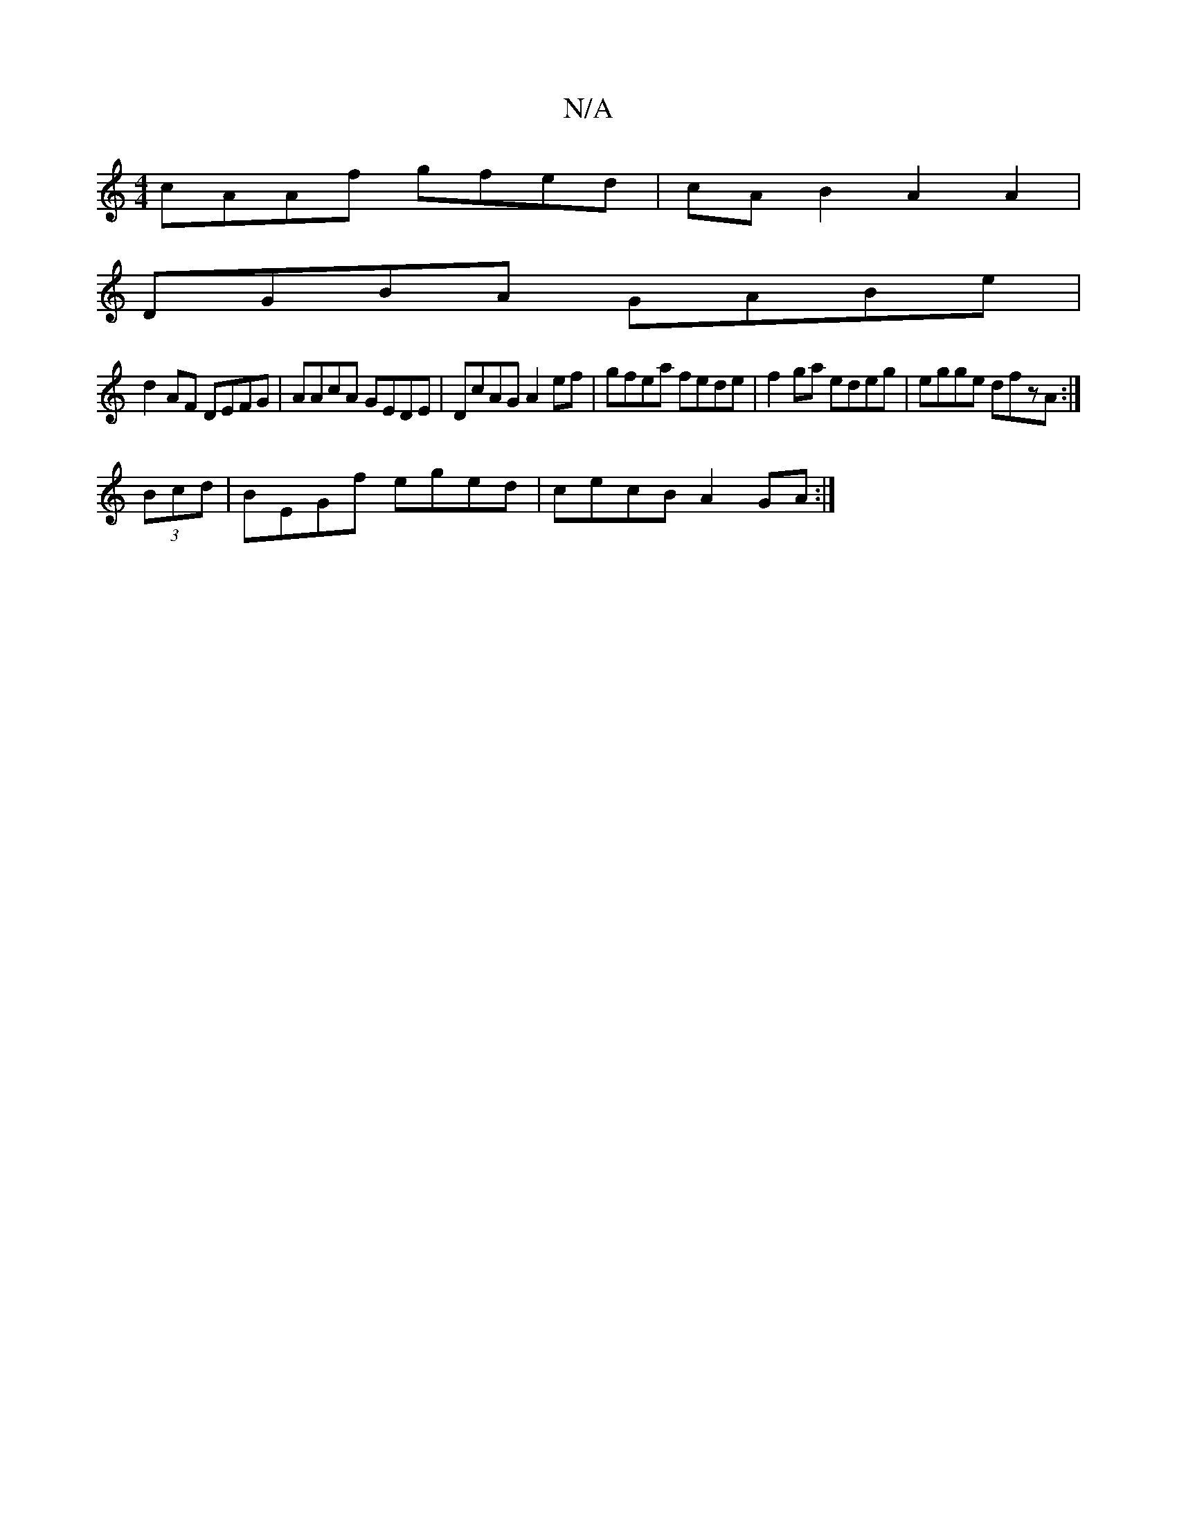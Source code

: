 X:1
T:N/A
M:4/4
R:N/A
K:Cmajor
cAAf gfed|cAB2 A2A2|
DGBA GABe|
d2AF DEFG|AAcA GEDE|DcAG A2ef |gfea fede|f2ga edeg|egge dfzA:|
(3Bcd |BEGf eged | cecB A2GA :|

BG|cA~A2 dGGB|Ad a2 de:|2 ed Bc f2|d2d2 A2:|
[3d2e2 cAFA | BddB A2 F2|G3